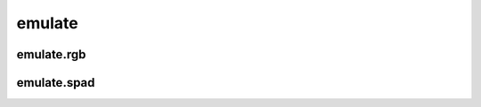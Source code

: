 emulate
=======

emulate.rgb
-----------
.. program-output:: spsim --help emulate.rgb

emulate.spad
------------
.. program-output:: spsim --help emulate.spad

